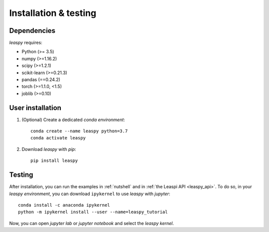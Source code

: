 .. _install:

Installation & testing
**********************

Dependencies
------------

`leaspy` requires:

- Python (>= 3.5)
- numpy (>=1.16.2)
- scipy (>=1.2.1)
- scikit-learn (>=0.21.3)
- pandas (==0.24.2)
- torch (>=1.1.0, <1.5)
- joblib (>=0.10)


User installation
-----------------

1. (Optional) Create a dedicated `conda environment`::

    conda create --name leaspy python=3.7
    conda activate leaspy


2. Download `leaspy` with `pip`::

    pip install leaspy


Testing
-------

After installation, you can run the examples in :ref:`nutshell` and in :ref:`the Leaspi API <leaspy_api>`.
To do so, in your `leaspy environment`, you can download ``ipykernel`` to use `leaspy` with `jupyter`::

    conda install -c anaconda ipykernel
    python -m ipykernel install --user --name=leaspy_tutorial

Now, you can open `jupyter lab` or `jupyter notebook` and select the `leaspy kernel`.


.. Development
.. -----------
